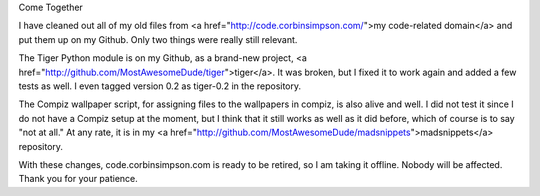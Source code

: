 Come Together

I have cleaned out all of my old files from <a
href="http://code.corbinsimpson.com/">my code-related domain</a> and put them
up on my Github. Only two things were really still relevant.

The Tiger Python module is on my Github, as a brand-new project, <a
href="http://github.com/MostAwesomeDude/tiger">tiger</a>. It was broken, but I
fixed it to work again and added a few tests as well. I even tagged version 0.2
as tiger-0.2 in the repository.

The Compiz wallpaper script, for assigning files to the wallpapers in compiz,
is also alive and well. I did not test it since I do not have a Compiz setup at
the moment, but I think that it still works as well as it did before, which of
course is to say "not at all." At any rate, it is in my <a
href="http://github.com/MostAwesomeDude/madsnippets">madsnippets</a>
repository.

With these changes, code.corbinsimpson.com is ready to be retired, so I am
taking it offline. Nobody will be affected. Thank you for your patience.
